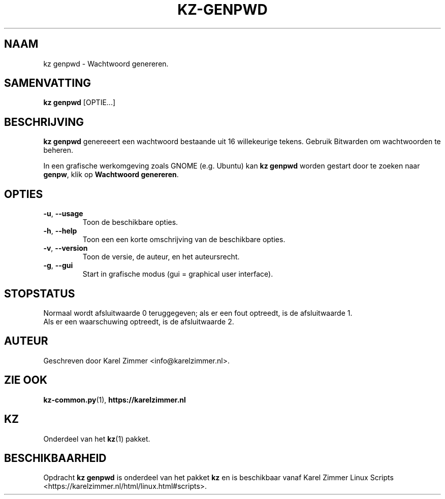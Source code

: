 .\"""""""""""""""""""""""""""""""""""""""""""""""""""""""""""""""""""""""""""""
.\" Man-pagina voor kz genpwd.
.\"
.\" Geschreven door Karel Zimmer <info@karelzimmer.nl>.
.\"""""""""""""""""""""""""""""""""""""""""""""""""""""""""""""""""""""""""""""
.\" RELEASE_YEAR=2021
.\"
.\" VERSION_NUMBER=03.00.03
.\" VERSION_DATE=2021-09-08
.\"
.\"
.TH KZ-GENPWD 1 "KZ Handleiding" "KZ-GENPWD(1)" "KZ Handleiding"
.\"
.\"
.SH NAAM
kz genpwd \- Wachtwoord genereren.
.\"
.\"
.SH SAMENVATTING
.B kz genpwd
[OPTIE...]
.\"
.\"
.SH BESCHRIJVING
\fBkz genpwd\fR genereeert een wachtwoord bestaande uit 16 willekeurige tekens.
Gebruik Bitwarden om wachtwoorden te beheren.
.sp
In een grafische werkomgeving zoals GNOME (e.g. Ubuntu) kan \fBkz genpwd\fR
worden gestart door te zoeken naar \fBgenpw\fR, klik op
\fBWachtwoord genereren\fR.
.\"
.\"
.SH OPTIES
.TP
\fB-u\fR, \fB--usage\fR
Toon de beschikbare opties.
.TP
\fB-h\fR, \fB--help\fR
Toon een een korte omschrijving van de beschikbare opties.
.TP
\fB-v\fR, \fB--version\fR
Toon de versie, de auteur, en het auteursrecht.
.TP
\fB-g\fR, \fB--gui\fR
Start in grafische modus (gui = graphical user interface).
.\"
.\"
.SH STOPSTATUS
Normaal wordt afsluitwaarde 0 teruggegeven; als er een fout optreedt, is de
afsluitwaarde 1.
.br
Als er een waarschuwing optreedt, is de afsluitwaarde 2.
.\"
.\"
.SH AUTEUR
Geschreven door Karel Zimmer <info@karelzimmer.nl>.
.\"
.\"
.SH ZIE OOK
\fBkz-common.py\fR(1),
\fBhttps://karelzimmer.nl\fR
.\"
.\"
.SH KZ
Onderdeel van het \fBkz\fR(1) pakket.
.\"
.\"
.SH BESCHIKBAARHEID
Opdracht \fBkz genpwd\fR is onderdeel van het pakket \fBkz\fR en is
beschikbaar vanaf Karel Zimmer Linux Scripts
<https://karelzimmer.nl/html/linux.html#scripts>.
.sp
.\" EOF
